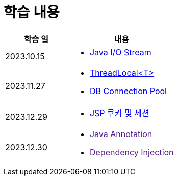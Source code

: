 = 학습 내용

[%header, cols="3, 5a"]
|===
^.>| 학습 일
^.>| 내용

^.^| 2023.10.15
|   
    * link:https://github.com/ByunKi/CS-explore-life/blob/main/Java-IO-Stream/content.adoc[Java I/O Stream]

^.^| 2023.11.27
| 
    * link:https://github.com/ByunKi/nhn-academy-course-2/blob/main/quiz/Chapter_3.adoc[ThreadLocal<T>]
    * link:https://github.com/ByunKi/nhn-academy-course-2/blob/main/quiz/Chapter_3.adoc[DB Connection Pool]
    
^.^| 2023.12.29
| 
    * link:https://github.com/ByunKi/CS-explore-life/blob/main/cookie-and-session/content.adoc[JSP 쿠키 및 세션]

^.^| 2023.12.30
| 
    * link:[Java Annotation]
    * link:[Dependency Injection]

|===
